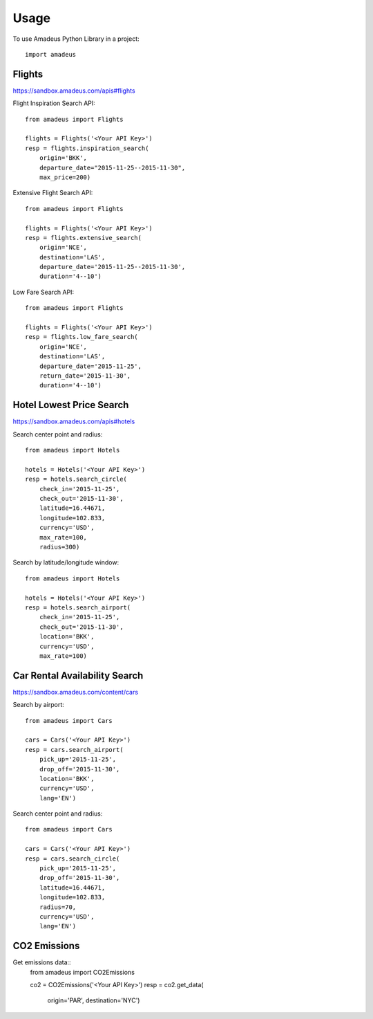========
Usage
========

To use Amadeus Python Library in a project::

    import amadeus

Flights
~~~~~~~

https://sandbox.amadeus.com/apis#flights

Flight Inspiration Search API::

        from amadeus import Flights

        flights = Flights('<Your API Key>')
        resp = flights.inspiration_search(
            origin='BKK',
            departure_date="2015-11-25--2015-11-30",
            max_price=200)

Extensive Flight Search API::

        from amadeus import Flights

        flights = Flights('<Your API Key>')
        resp = flights.extensive_search(
            origin='NCE',
            destination='LAS',
            departure_date='2015-11-25--2015-11-30',
            duration='4--10')

Low Fare Search API::

        from amadeus import Flights

        flights = Flights('<Your API Key>')
        resp = flights.low_fare_search(
            origin='NCE',
            destination='LAS',
            departure_date='2015-11-25',
            return_date='2015-11-30',
            duration='4--10')


Hotel Lowest Price Search
~~~~~~~~~~~~~~~~~~~~~~~~~

https://sandbox.amadeus.com/apis#hotels

Search center point and radius::

        from amadeus import Hotels

        hotels = Hotels('<Your API Key>')
        resp = hotels.search_circle(
            check_in='2015-11-25',
            check_out='2015-11-30',
            latitude=16.44671,
            longitude=102.833,
            currency='USD',
            max_rate=100,
            radius=300)

Search by latitude/longitude window::

        from amadeus import Hotels

        hotels = Hotels('<Your API Key>')
        resp = hotels.search_airport(
            check_in='2015-11-25',
            check_out='2015-11-30',
            location='BKK',
            currency='USD',
            max_rate=100)

Car Rental Availability Search
~~~~~~~~~~~~~~~~~~~~~~~~~~~~~~

https://sandbox.amadeus.com/content/cars

Search by airport::

        from amadeus import Cars

        cars = Cars('<Your API Key>')
        resp = cars.search_airport(
            pick_up='2015-11-25',
            drop_off='2015-11-30',
            location='BKK',
            currency='USD',
            lang='EN')

Search center point and radius::

        from amadeus import Cars

        cars = Cars('<Your API Key>')
        resp = cars.search_circle(
            pick_up='2015-11-25',
            drop_off='2015-11-30',
            latitude=16.44671,
            longitude=102.833,
            radius=70,
            currency='USD',
            lang='EN')

CO2 Emissions
~~~~~~~~~~~~~

Get emissions data::
        from amadeus import CO2Emissions

        co2 = CO2Emissions('<Your API Key>')
        resp = co2.get_data(
            origin='PAR',
            destination='NYC')